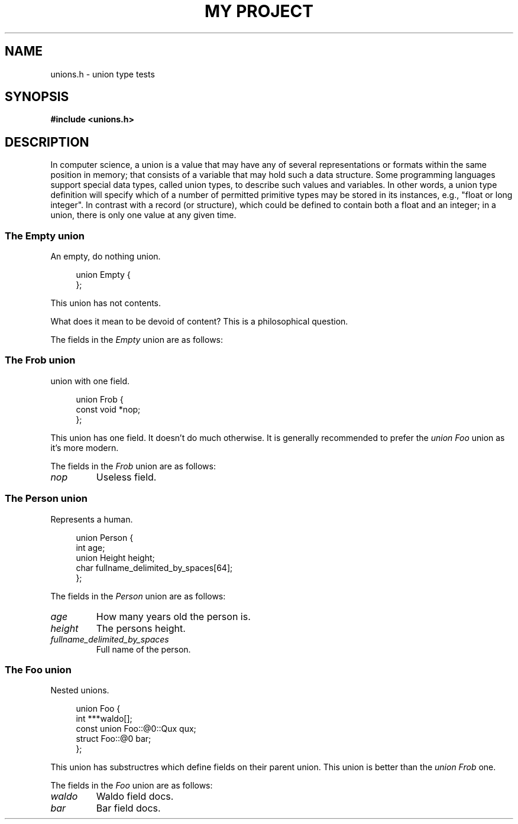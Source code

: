 .TH "MY PROJECT" "3"
.SH NAME
unions.h \- union type tests
.\" --------------------------------------------------------------------------
.SH SYNOPSIS
.nf
.B #include <unions.h>
.fi
.\" --------------------------------------------------------------------------
.SH DESCRIPTION
In computer science, a union is a value that may have any of several representations or formats within the same position in memory; that consists of a variable that may hold such a data structure.
Some programming languages support special data types, called union types, to describe such values and variables.
In other words, a union type definition will specify which of a number of permitted primitive types may be stored in its instances, e.g., "float or long integer".
In contrast with a record (or structure), which could be defined to contain both a float and an integer; in a union, there is only one value at any given time.
.\" -------------------------------------
.SS The Empty union
An empty, do nothing union.
.PP
.in +4n
.EX
union Empty {
};
.EE
.in
.PP
This union has not contents.
.PP
What does it mean to be devoid of content?
This is a philosophical question.
.PP
The fields in the
.I Empty
union are as follows:
.\" -------------------------------------
.SS The Frob union
union with one field.
.PP
.in +4n
.EX
union Frob {
    const void *nop;
};
.EE
.in
.PP
This union has one field.
It doesn't do much otherwise.
It is generally recommended to prefer the \f[I]union Foo\f[R] union as it's more modern.
.PP
The fields in the
.I Frob
union are as follows:
.TP
.I nop
Useless field.
.\" -------------------------------------
.SS The Person union
Represents a human.
.PP
.in +4n
.EX
union Person {
    int age;
    union Height height;
    char fullname_delimited_by_spaces[64];
};
.EE
.in
.PP
The fields in the
.I Person
union are as follows:
.TP
.I age
How many years old the person is.
.TP
.I height
The persons height.
.TP
.I fullname_delimited_by_spaces
Full name of the person.
.\" -------------------------------------
.SS The Foo union
Nested unions.
.PP
.in +4n
.EX
union Foo {
    int ***waldo[];
    const union Foo::@0::Qux qux;
    struct Foo::@0 bar;
};
.EE
.in
.PP
This union has substructres which define fields on their parent union.
This union is better than the \f[I]union Frob\f[R] one.
.PP
The fields in the
.I Foo
union are as follows:
.TP
.I waldo
Waldo field docs.
.TP
.I bar
Bar field docs.
